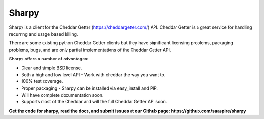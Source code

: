 ======
Sharpy
======

Sharpy is a client for the Cheddar Getter (https://cheddargetter.com/) API.
Cheddar Getter is a great service for handling recurring and usage based
billing.

There are some existing python Cheddar Getter clients but they have
significant licensing problems, packaging problems, bugs, and are only partial
implementations of the Cheddar Getter API.

Sharpy offers a number of advantages:

* Clear and simple BSD license.
* Both a high and low level API - Work with cheddar the way you want to.
* 100% test coverage.
* Proper packaging - Sharpy can be installed via easy_install and PIP.
* Will have complete documentation soon.
* Supports most of the Cheddar and will the full Cheddar Getter API soon.

**Get the code for sharpy, read the docs, and submit issues at our Github page:  https://github.com/saaspire/sharpy**

